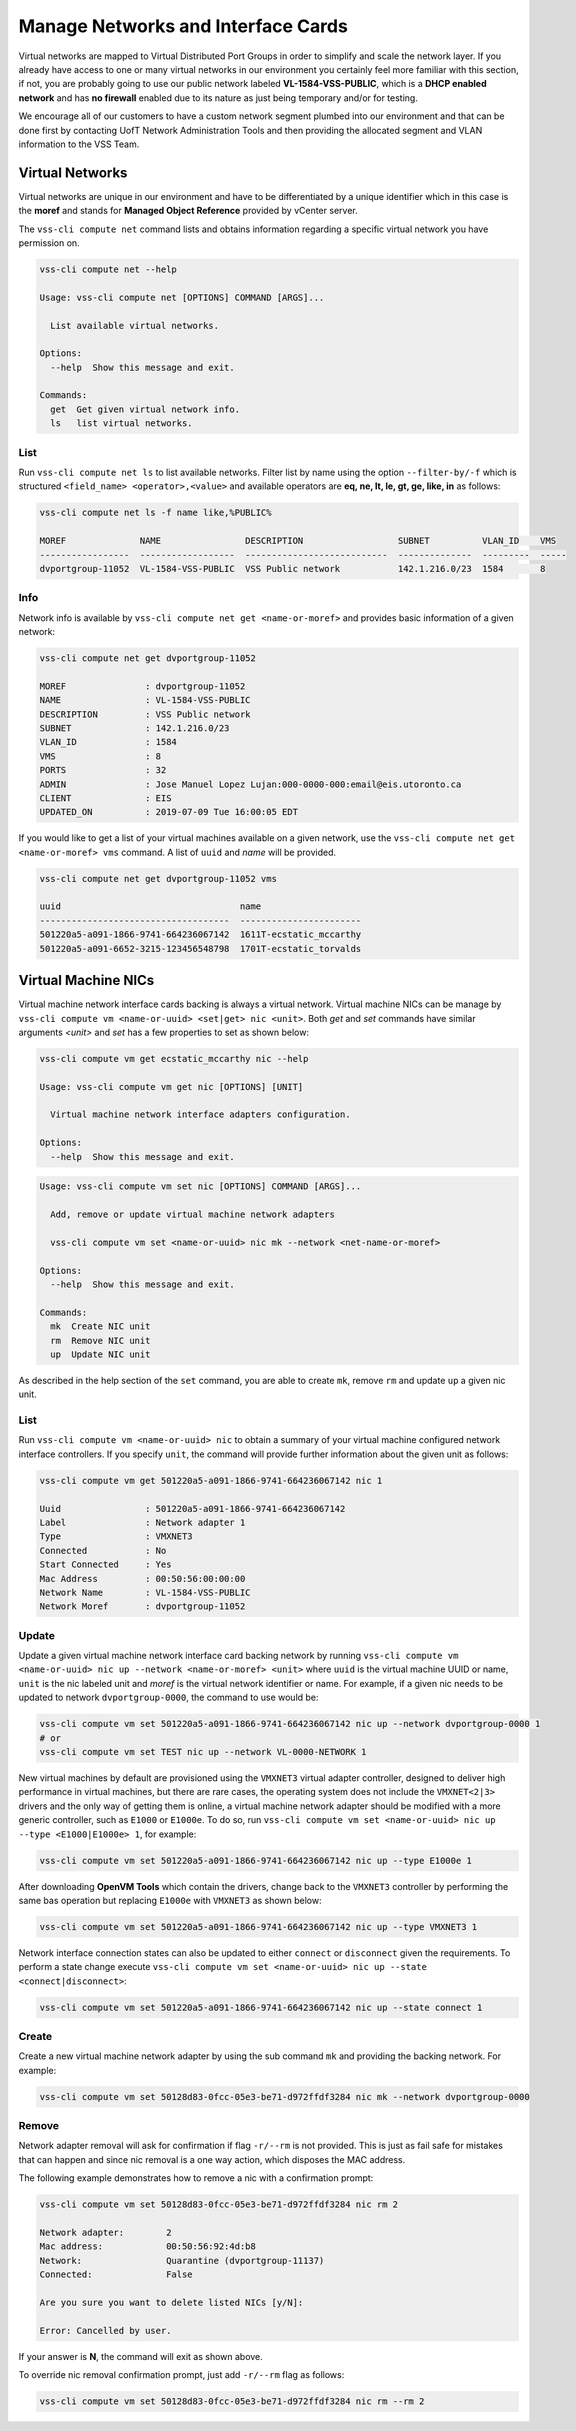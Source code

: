 .. _Network:

Manage Networks and Interface Cards
===================================
Virtual networks are mapped to Virtual Distributed Port Groups
in order to simplify and scale the network layer. If you already
have access to one or many virtual networks in our environment you certainly
feel more familiar with this section, if not, you are probably going to use our
public network labeled **VL-1584-VSS-PUBLIC**, which is a **DHCP enabled network**
and has **no firewall** enabled due to its nature as just being temporary and/or for
testing.

We encourage all of our customers to have a custom network segment plumbed into
our environment and that can be done first by contacting
UofT Network Administration Tools and then providing the allocated segment
and VLAN information to the VSS Team.

Virtual Networks
----------------
Virtual networks are unique in our environment and have to be differentiated by a
unique identifier which in this case is the **moref** and stands for
**Managed Object Reference** provided by vCenter server.

The ``vss-cli compute net`` command lists and obtains information regarding
a specific virtual network you have permission on.


.. code-block:: bash

    vss-cli compute net --help

    Usage: vss-cli compute net [OPTIONS] COMMAND [ARGS]...

      List available virtual networks.

    Options:
      --help  Show this message and exit.

    Commands:
      get  Get given virtual network info.
      ls   list virtual networks.


List
~~~~
Run ``vss-cli compute net ls`` to list available networks. Filter list by
name using the option ``--filter-by/-f`` which is structured ``<field_name> <operator>,<value>``
and available operators are **eq, ne, lt, le, gt, ge, like, in** as follows:

.. code-block:: bash

    vss-cli compute net ls -f name like,%PUBLIC%

    MOREF              NAME                DESCRIPTION                  SUBNET          VLAN_ID    VMS
    -----------------  ------------------  ---------------------------  --------------  ---------  -----
    dvportgroup-11052  VL-1584-VSS-PUBLIC  VSS Public network           142.1.216.0/23  1584       8



Info
~~~~
Network info is available by ``vss-cli compute net get <name-or-moref>`` and provides
basic information of a given network:

.. code-block:: bash

    vss-cli compute net get dvportgroup-11052

    MOREF               : dvportgroup-11052
    NAME                : VL-1584-VSS-PUBLIC
    DESCRIPTION         : VSS Public network
    SUBNET              : 142.1.216.0/23
    VLAN_ID             : 1584
    VMS                 : 8
    PORTS               : 32
    ADMIN               : Jose Manuel Lopez Lujan:000-0000-000:email@eis.utoronto.ca
    CLIENT              : EIS
    UPDATED_ON          : 2019-07-09 Tue 16:00:05 EDT


If you would like to get a list of your virtual machines available on a given
network, use the ``vss-cli compute net get <name-or-moref> vms`` command. A list of ``uuid`` and
`name` will  be provided.

.. code-block:: bash

    vss-cli compute net get dvportgroup-11052 vms

    uuid                                  name
    ------------------------------------  -----------------------
    501220a5-a091-1866-9741-664236067142  1611T-ecstatic_mccarthy
    501220a5-a091-6652-3215-123456548798  1701T-ecstatic_torvalds


Virtual Machine NICs
--------------------
Virtual machine network interface cards backing is always a virtual network. Virtual
machine NICs can be manage by ``vss-cli compute vm <name-or-uuid> <set|get> nic <unit>``. Both
`get` and `set` commands have similar arguments `<unit>` and `set` has a few properties
to set as shown below:


.. code-block:: bash

    vss-cli compute vm get ecstatic_mccarthy nic --help

    Usage: vss-cli compute vm get nic [OPTIONS] [UNIT]

      Virtual machine network interface adapters configuration.

    Options:
      --help  Show this message and exit.


.. code-block:: bash

    Usage: vss-cli compute vm set nic [OPTIONS] COMMAND [ARGS]...

      Add, remove or update virtual machine network adapters

      vss-cli compute vm set <name-or-uuid> nic mk --network <net-name-or-moref>

    Options:
      --help  Show this message and exit.

    Commands:
      mk  Create NIC unit
      rm  Remove NIC unit
      up  Update NIC unit


As described in the help section of the ``set`` command, you are able to create ``mk``,
remove ``rm`` and update ``up`` a given nic unit.

List
~~~~

Run ``vss-cli compute vm <name-or-uuid> nic`` to obtain a summary of your virtual machine
configured network interface controllers. If you specify ``unit``, the command will
provide further information about the given unit as follows:

.. code-block:: bash

    vss-cli compute vm get 501220a5-a091-1866-9741-664236067142 nic 1

    Uuid                : 501220a5-a091-1866-9741-664236067142
    Label               : Network adapter 1
    Type                : VMXNET3
    Connected           : No
    Start Connected     : Yes
    Mac Address         : 00:50:56:00:00:00
    Network Name        : VL-1584-VSS-PUBLIC
    Network Moref       : dvportgroup-11052


Update
~~~~~~

Update a given virtual machine network interface card backing network by running
``vss-cli compute vm <name-or-uuid> nic up --network <name-or-moref> <unit>``
where ``uuid`` is the virtual machine UUID or name, ``unit`` is the nic labeled unit and
`moref` is the virtual network identifier or name.
For example, if a given nic needs to be updated to network ``dvportgroup-0000``,
the command to use would be:

.. code-block:: bash

    vss-cli compute vm set 501220a5-a091-1866-9741-664236067142 nic up --network dvportgroup-0000 1
    # or
    vss-cli compute vm set TEST nic up --network VL-0000-NETWORK 1

New virtual machines by default are provisioned using the ``VMXNET3`` virtual adapter controller,
designed to deliver high performance in virtual machines, but there are rare cases, the operating
system does not include the ``VMXNET<2|3>`` drivers and the only way of getting them is online, a virtual
machine network adapter should be modified with a more generic controller, such as ``E1000`` or ``E1000e``.
To do so, run ``vss-cli compute vm set <name-or-uuid> nic up --type <E1000|E1000e> 1``, for example:

.. code-block:: bash

    vss-cli compute vm set 501220a5-a091-1866-9741-664236067142 nic up --type E1000e 1

After downloading **OpenVM Tools** which contain the drivers, change back to the ``VMXNET3``
controller by performing the same bas operation but replacing ``E1000e`` with ``VMXNET3`` as
shown below:

.. code-block:: bash

    vss-cli compute vm set 501220a5-a091-1866-9741-664236067142 nic up --type VMXNET3 1


Network interface connection states can also be updated to either ``connect`` or ``disconnect``
given the requirements. To perform a state change execute
``vss-cli compute vm set <name-or-uuid> nic up --state <connect|disconnect>``:

.. code-block:: bash

    vss-cli compute vm set 501220a5-a091-1866-9741-664236067142 nic up --state connect 1


Create
~~~~~~
Create a new virtual machine network adapter by using the sub command ``mk`` and providing the
backing network. For example:

.. code-block:: bash

    vss-cli compute vm set 50128d83-0fcc-05e3-be71-d972ffdf3284 nic mk --network dvportgroup-0000


Remove
~~~~~~

Network adapter removal will ask for confirmation if flag ``-r/--rm`` is not provided. This is just as fail safe for
mistakes that can happen and since nic removal is a one way action, which disposes the MAC address.

The following example demonstrates how to remove a nic with a confirmation prompt:

.. code-block:: bash

    vss-cli compute vm set 50128d83-0fcc-05e3-be71-d972ffdf3284 nic rm 2

    Network adapter:        2
    Mac address:            00:50:56:92:4d:b8
    Network:                Quarantine (dvportgroup-11137)
    Connected:              False

    Are you sure you want to delete listed NICs [y/N]:

    Error: Cancelled by user.

If your answer is **N**, the command will exit as shown above.

To override nic removal confirmation prompt, just add ``-r/--rm`` flag as follows:

.. code-block:: bash

    vss-cli compute vm set 50128d83-0fcc-05e3-be71-d972ffdf3284 nic rm --rm 2


